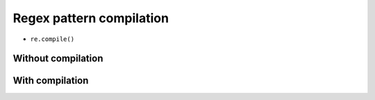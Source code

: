 *************************
Regex pattern compilation
*************************


* ``re.compile()``


Without compilation
===================
.. code-block:: python
    :caption: Compiles at every loop iteration, and then matches
    :emphasize-lines: 15

    import re


    PATTERN = r'^[a-zA-Z0-9][\w.+-]*@[a-zA-Z0-9-]+\.[a-zA-Z0-9-.]{2,}$'
    INPUT = [
        'mark.watney@nasa.gov',
        'Mark.Watney@nasa.gov',
        '+mark.watney@nasa.gov',
        'mark.watney+@nasa.gov',
        'mark.watney+newsletter@nasa.gov',
        'mark.watney@.gov',
        '@nasa.gov',
        'mark.watney@nasa.g']

    for email in INPUT:
        re.match(PATTERN, email)


With compilation
================
.. code-block:: python
    :caption: Compiling before loop, hence matching only inside
    :emphasize-lines: 15

    import re


    PATTERN = re.compile(r'^[a-zA-Z0-9][\w.+-]*@[a-zA-Z0-9-]+\.[a-zA-Z0-9-.]{2,}$')
    INPUT = [
        'mark.watney@nasa.gov',
        'Mark.Watney@nasa.gov',
        '+mark.watney@nasa.gov',
        'mark.watney+@nasa.gov',
        'mark.watney+newsletter@nasa.gov',
        'mark.watney@.gov',
        '@nasa.gov',
        'mark.watney@nasa.g']

    for email in INPUT:
        PATTERN.match(email)
